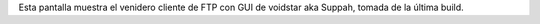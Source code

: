 Esta pantalla muestra el venidero cliente de FTP con GUI de voidstar aka Suppah,
tomada de la última build.